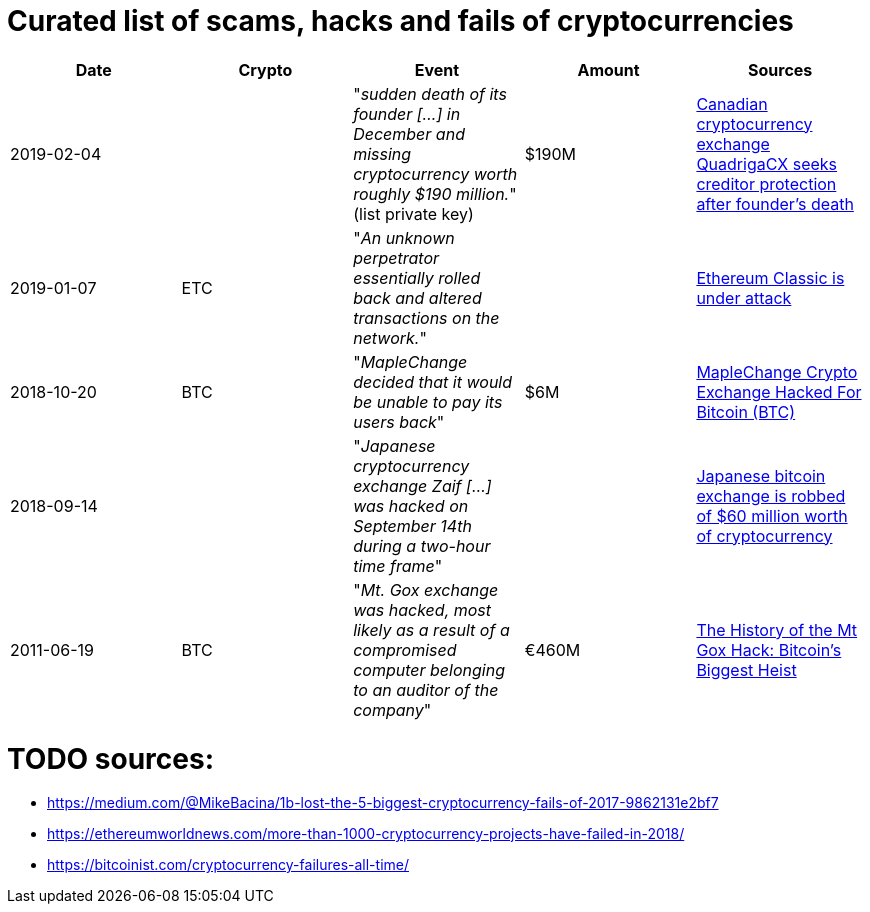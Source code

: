 # Curated list of scams, hacks and fails of cryptocurrencies

[%header]
|===
| Date | Crypto | Event | Amount | Sources

| 2019-02-04
| 
| "_sudden death of its founder [...] in December and missing cryptocurrency worth roughly $190 million._" (list private key)
| $190M
| link:https://www.cbc.ca/news/business/quadrigacx-cryptocurrency-1.5005236[Canadian cryptocurrency exchange QuadrigaCX seeks creditor protection after founder's death]

| 2019-01-07
| ETC
| "_An unknown perpetrator essentially rolled back and altered transactions on the network._"
|
| link:https://qz.com/1516994/ethereum-classic-got-hit-by-a-51-attack/[Ethereum Classic is under attack]

| 2018-10-20
| BTC
| "_MapleChange decided that it would be unable to pay its users back_"
| $6M
| link:https://ethereumworldnews.com/maplechange-crypto-exchange-hacked-for-913-bitcoin-btc-exit-scam-likely/[MapleChange Crypto Exchange Hacked For Bitcoin (BTC)]

| 2018-09-14
| 
| "_Japanese cryptocurrency exchange Zaif [...] was hacked on September 14th during a two-hour time frame_"
| 
| link:https://www.theverge.com/2018/9/20/17882636/zaif-japanese-bitcoin-exchange-cryptocurrency-digital-wallet-60-million[Japanese bitcoin exchange is robbed of $60 million worth of cryptocurrency]

| 2011-06-19
| BTC
| "_Mt. Gox exchange was hacked, most likely as a result of a compromised computer belonging to an auditor of the company_"
| €460M
| link:https://blockonomi.com/mt-gox-hack/[The History of the Mt Gox Hack: Bitcoin’s Biggest Heist]

|===

# TODO sources:

* https://medium.com/@MikeBacina/1b-lost-the-5-biggest-cryptocurrency-fails-of-2017-9862131e2bf7
* https://ethereumworldnews.com/more-than-1000-cryptocurrency-projects-have-failed-in-2018/
* https://bitcoinist.com/cryptocurrency-failures-all-time/
